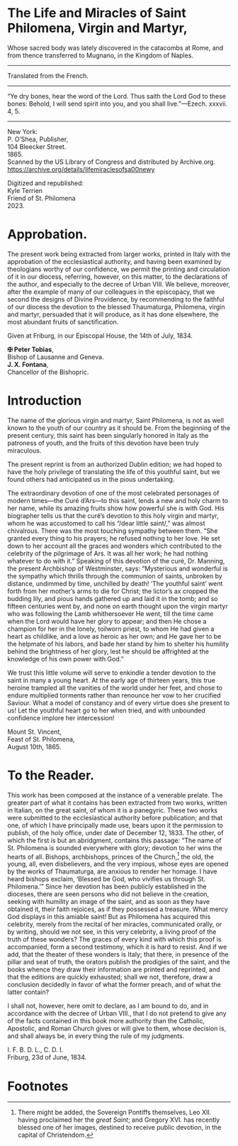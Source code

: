 # Fancy typeface needed.

* The Life and Miracles of Saint Philomena, Virgin and Martyr,

#+begin_center
Whose sacred body was lately discovered in the catacombs at Rome, and
from thence transferred to Mugnano, in the Kingdom of Naples.

----------------------------------------------------------------------

Translated from the French.

----------------------------------------------------------------------

“Ye dry bones, hear the word of the Lord.  Thus saith the Lord God to
these bones: Behold, I will send spirit into you, and you shall
live.”---Ezech. xxxvii. 4, 5.

----------------------------------------------------------------------

New York:\\
P. O’Shea, Publisher,\\
104 Bleecker Street.\\
1865.\\

Scanned by the US Library of Congress and distributed by Archive.org.
https://archive.org/details/lifemiraclesofsa00newy

Digitized and republished:\\
Kyle Terrien\\
Friend of St. Philomena\\
2023.
#+end_center

* Approbation.

The present work being extracted from larger works, printed in Italy
with the approbation of the ecclesiastical authority, and having been
examined by theologians worthy of our confidence, we permit the
printing and circulation of it in our diocess, referring, however, on
this matter, to the declarations of the author, and especially to the
decree of Urban VIII.  We believe, moreover, after the example of many
of our colleagues in the episcopacy, that we second the designs of
Divine Providence, by recommending to the faithful of our diocess the
devotion to the blessed Thaumaturga, Philomena, virgin and martyr,
persuaded that it will produce, as it has done elsewhere, the most
abundant fruits of sanctification.

Given at Friburg, in our Episcopal House, the 14th of July, 1834.

*✠ Peter Tobias*,\\
Bishop of Lausanne and Geneva.\\
*J. X. Fontana*,\\
Chancellor of the Bishopric.

* Introduction

The name of the glorious virgin and martyr, Saint Philomena, is not as
well known to the youth of our country as it should be.  From the
beginning of the present century, this saint has been singularly
honored in Italy as the patroness of youth, and the fruits of this
devotion have been truly miraculous.

The present reprint is from an authorized Dublin edition; we had hoped
to have the holy privilege of translating the life of this youthful
saint, but we found others had anticipated us in the pious
undertaking.

The extraordinary devotion of one of the most celebrated personages of
modern times---the Curé d’Ars---to this saint, lends a new and holy
charm to her name, while its amazing fruits show how powerful she is
with God.  His biographer tells us that the curé’s devotion to this
holy virgin and martyr, whom he was accustomed to call his “/dear
little saint/,” was almost chivalrous.  There was the most touching
sympathy between them.  “She granted every thing to his prayers; he
refused nothing to her love.  He set down to her account all the
graces and wonders which contributed to the celebrity of the
pilgrimage of Ars.  It was all her work; he had nothing whatever to do
with it.”  Speaking of this devotion of the curé, Dr. Manning, the
present Archbishop of Westminster, says: “Mysterious and wonderful is
the sympathy which thrills through the communion of saints, unbroken
by distance, undimmed by time, unchilled by death!  ‘The youthful
saint’ went forth from her mother’s arms to die for Christ; the
lictor’s ax cropped the budding lily, and pious hands gathered up and
laid it in the tomb; and so fifteen centuries went by, and none on
earth thought upon the virgin martyr who was following the Lamb
whithersoever He went, till the time came when the Lord would have her
glory to appear; and then He chose a champion for her in the lonely,
toilworn priest, to whom He had given a heart as childlike, and a love
as heroic as her own; and He gave her to be the helpmate of his
labors, and bade her stand by him to shelter his humility behind the
brightness of her glory, lest he should be affrighted at the knowledge
of his own power with God.”

We trust this little volume will serve to enkindle a tender devotion
to the saint in many a young heart.  At the early age of thirteen
years, this true heroine trampled all the vanities of the world under
her feet, and chose to endure multiplied torments rather than renounce
her vow to her crucified Saviour.  What a model of constancy and of
every virtue does she present to us!  Let the youthful heart go to her
when tried, and with unbounded confidence implore her intercession!

Mount St. Vincent,\\
Feast of St. Philomena,\\
August 10th, 1865.

* To the Reader.

This work has been composed at the instance of a venerable prelate.
The greater part of what it contains has been extracted from two
works, written in Italian, on the great saint, of whom it is a
panegyric.  These two works were submitted to the ecclesiastical
authority before publication; and that one, of which I have
principally made use, bears upon it the permission to publish, of the
holy office, under date of December 12, 1833.  The other, of which the
first is but an abridgment, contains this passage: “The name of
St. Philomena is sounded everywhere with glory; devotion to her wins
the hearts of all.  Bishops, archbishops, princes of the Church,[fn:1]
the old, the young, all, even disbelievers, and the very impious,
whose eyes are opened by the works of Thaumaturga, are anxious to
render her homage.  I have heard bishops exclaim, ‘Blessed be God, who
vivifies us through St. Philomena.’”  Since her devotion has been
publicly established in the dioceses, there are seen persons who did
not believe in the creation, seeking with humility an image of the
saint, and as soon as they have obtained it, their faith rejoices, as
if they possessed a treasure.  What mercy God displays in this amiable
saint!  But as Philomena has acquired this celebrity, merely from the
recital of her miracles, communicated orally, or by writing, should we
not see, in this very celebrity, a living proof of the truth of these
wonders?  The graces of every kind with which this proof is
accompanied, form a second testimony, which it is hard to resist.  And
if we add, that the theater of these wonders is Italy; that there, in
presence of the pillar and seat of truth, the orators publish the
prodigies of the saint, and the books whence they draw their
information are printed and reprinted, and that the editions are
quickly exhausted; shall we not, therefore, draw a conclusion
decidedly in favor of what the former preach, and of what the latter
contain?

I shall not, however, here omit to declare, as I am bound to do, and
in accordance with the decree of Urban VIII., that I do not pretend to
give any of the facts contained in this book more authority than the
Catholic, Apostolic, and Roman Church gives or will give to them,
whose decision is, and shall always be, in every thing the rule of my
judgments.

I. F. B. D. L., C. D. I.\\
Friburg, 23d of June, 1834.

* Footnotes

[fn:1] There might be added, the Sovereign Pontiffs themselves, Leo
XII. having proclaimed her the /great Saint/; and Gregory XVI. has
recently blessed one of her images, destined to receive public
devotion, in the capital of Christendom.
